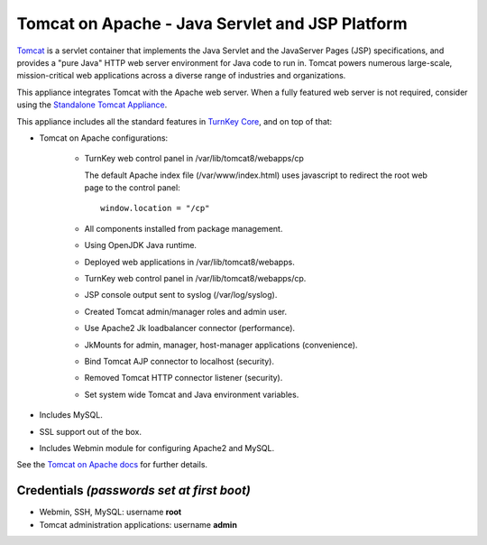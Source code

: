 Tomcat on Apache - Java Servlet and JSP Platform
================================================

`Tomcat`_ is a servlet container that implements the Java Servlet and
the JavaServer Pages (JSP) specifications, and provides a "pure Java"
HTTP web server environment for Java code to run in. Tomcat powers
numerous large-scale, mission-critical web applications across a diverse
range of industries and organizations.

This appliance integrates Tomcat with the Apache web server. When a
fully featured web server is not required, consider using the
`Standalone Tomcat Appliance`_.

This appliance includes all the standard features in `TurnKey Core`_,
and on top of that:

- Tomcat on Apache configurations:
   
   - TurnKey web control panel in /var/lib/tomcat8/webapps/cp

     The default Apache index file (/var/www/index.html) uses javascript
     to redirect the root web page to the control panel::

        window.location = "/cp"

   - All components installed from package management.
   - Using OpenJDK Java runtime.
   - Deployed web applications in /var/lib/tomcat8/webapps.
   - TurnKey web control panel in /var/lib/tomcat8/webapps/cp.
   - JSP console output sent to syslog (/var/log/syslog).
   - Created Tomcat admin/manager roles and admin user.
   - Use Apache2 Jk loadbalancer connector (performance).
   - JkMounts for admin, manager, host-manager applications
     (convenience).
   - Bind Tomcat AJP connector to localhost (security).
   - Removed Tomcat HTTP connector listener (security).
   - Set system wide Tomcat and Java environment variables.

- Includes MySQL.
- SSL support out of the box.
- Includes Webmin module for configuring Apache2 and MySQL.

See the `Tomcat on Apache docs`_ for further details.

Credentials *(passwords set at first boot)*
-------------------------------------------

-  Webmin, SSH, MySQL: username **root**
-  Tomcat administration applications: username **admin**


.. _Tomcat: http://tomcat.apache.org
.. _Standalone Tomcat Appliance: https://www.turnkeylinux.org/tomcat
.. _TurnKey Core: https://www.turnkeylinux.org/core
.. _Tomcat on Apache docs: https://www.turnkeylinux.org/docs/tomcat-apache

